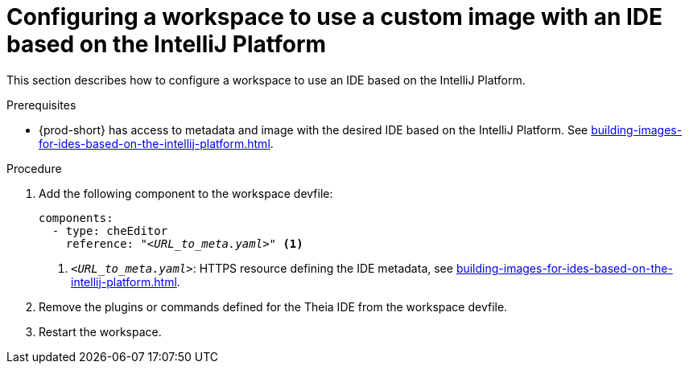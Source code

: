 [id="configuring-a-workspace-to-use-a-custom-image-with-an-ide-based-on-the-intellij-platform_{context}"]
= Configuring a workspace to use a custom image with an IDE based on the IntelliJ Platform

This section describes how to configure a workspace to use an IDE based on the IntelliJ Platform.

.Prerequisites

* {prod-short} has access to metadata and image with the desired IDE based on the IntelliJ Platform. See xref:building-images-for-ides-based-on-the-intellij-platform.adoc[].

.Procedure

. Add the following component to the workspace devfile:
+
[source,yaml,subs="+quotes,macros,attributes"]
----
components:
  - type: cheEditor
    reference: "__<URL_to_meta.yaml>__" <1>
----
+
<1> `__<URL_to_meta.yaml>__`: HTTPS resource defining the IDE metadata, see xref:building-images-for-ides-based-on-the-intellij-platform.adoc[].

. Remove the plugins or commands defined for the Theia IDE from the workspace devfile.

. Restart the workspace.

